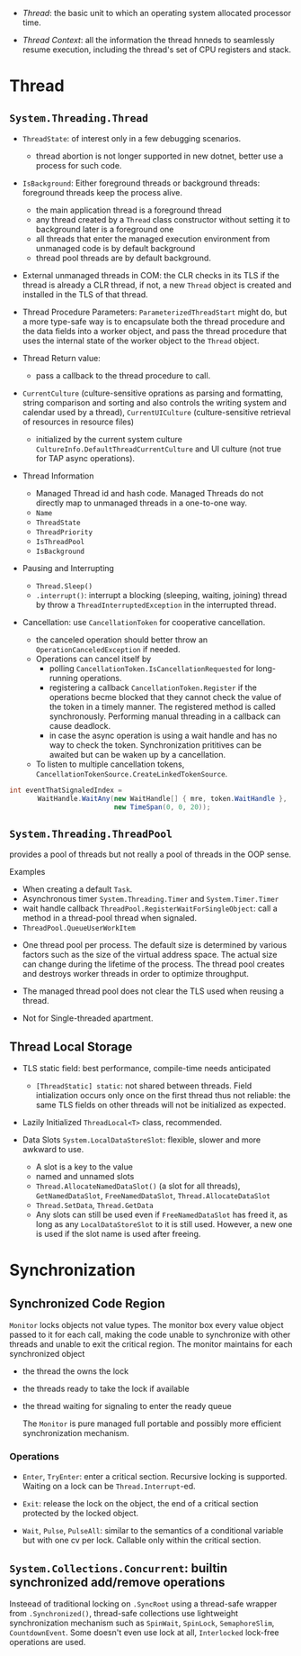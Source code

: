 # Threading

- /Thread/: the basic unit to which an operating system allocated processor time.

- /Thread Context/: all the information the thread hnneds to seamlessly resume execution, including the thread's set of CPU registers and stack.

* Thread

** =System.Threading.Thread=

- =ThreadState=: of interest only in a few debugging scenarios.
  + thread abortion is not longer supported in new dotnet, better use a process for such code.

- =IsBackground=: Either foreground threads or background threads: foreground threads keep the process alive.
  + the main application thread is a foreground thread
  + any thread created by a =Thread= class constructor without setting it to background later is a foreground one
  + all threads that enter the managed execution environment from unmanaged code is by default background
  + thread pool threads are by default background.

- External unmanaged threads in COM: the CLR checks in its TLS if the thread is already a CLR thread, if not, a new =Thread= object is created and installed in the TLS of that thread.

- Thread Procedure Parameters: =ParameterizedThreadStart= might do, but a more type-safe way is to encapsulate both the thread procedure and the data fields into a worker object, and pass the thread procedure that uses the internal state of the worker object to the =Thread= object.

- Thread Return value:
  + pass a callback to the thread procedure to call.

- =CurrentCulture= (culture-sensitive oprations as parsing and formatting, string comparison and sorting and also controls the writing system and calendar used by a thread), =CurrentUICulture= (culture-sensitive retrieval of resources in resource files)
  + initialized by the current system culture =CultureInfo.DefaultThreadCurrentCulture= and UI culture (not true for TAP async operations).

- Thread Information
  + Managed Thread id and hash code. Managed Threads do not directly map to unmanaged threads in a one-to-one way.
  + =Name=
  + =ThreadState=
  + =ThreadPriority=
  + =IsThreadPool=
  + =IsBackground=

- Pausing and Interrupting
  - =Thread.Sleep()=
  - =.interrupt()=: interrupt a blocking (sleeping, waiting, joining) thread by throw a =ThreadInterruptedException= in the interrupted thread.

- Cancellation: use =CancellationToken= for cooperative cancellation.
  + the canceled operation should better throw an =OperationCanceledException= if needed.
  + Operations can cancel itself by
    + polling =CancellationToken.IsCancellationRequested= for long-running operations.
    + registering a callback =CancellationToken.Register= if the operations becme blocked that they cannot check the value of the token in a timely manner. The registered method is called synchronously. Performing manual threading in a callback can cause deadlock.
    + in case the async operation is using a wait handle and has no way to check the token. Synchronization prititives can be awaited but can be waken up by a cancellation.
  + To listen to multiple cancellation tokens, =CancellationTokenSource.CreateLinkedTokenSource=.

#+begin_src csharp
int eventThatSignaledIndex =
       WaitHandle.WaitAny(new WaitHandle[] { mre, token.WaitHandle },
                          new TimeSpan(0, 0, 20));
#+end_src

** =System.Threading.ThreadPool=

provides a pool of threads but not really a pool of threads in the OOP sense.

Examples
  - When creating a default =Task=.
  - Asynchronous timer =System.Threading.Timer= and =System.Timer.Timer=
  - wait handle callback =ThreadPool.RegisterWaitForSingleObject=: call a method in a thread-pool thread when signaled.
  - =ThreadPool.QueueUserWorkItem=

- One thread pool per process. The default size is determined by various factors such as the size of the virtual address space. The actual size can change during the lifetime of the process. The thread pool creates and destroys worker threads in order to optimize throughput.

- The managed thread pool does not clear the TLS used when reusing a thread.

- Not for Single-threaded apartment.

** Thread Local Storage

- TLS static field: best performance, compile-time needs anticipated
  + =[ThreadStatic] static=: not shared between threads. Field intialization occurs only once on the first thread thus not reliable: the same TLS fields on other threads will not be initialized as expected.

- Lazily Initialized =ThreadLocal<T>= class, recommended.

- Data Slots =System.LocalDataStoreSlot=: flexible, slower and more awkward to use.
  + A slot is a key to the value
  + named and unnamed slots
  + =Thread.AllocateNamedDataSlot()= (a slot for all threads), =GetNamedDataSlot=, =FreeNamedDataSlot=, =Thread.AllocateDataSlot=
  + =Thread.SetData=, =Thread.GetData=
  + Any slots can still be used even if =FreeNamedDataSlot= has freed it, as long as any =LocalDataStoreSlot= to it is still used. However, a new one is used if the slot name is used after freeing.

* Synchronization

** Synchronized Code Region

=Monitor= locks objects not value types. The monitor box every value object passed to it for each call, making the code unable to synchronize with other threads and unable to exit the critical region. The monitor maintains for each synchronized object

- the thread the owns the lock

- the threads ready to take the lock if available

- the thread waiting for signaling to enter the ready queue

  The =Monitor= is pure managed full portable and possibly more efficient synchronization mechanism.

*** Operations

- =Enter=, =TryEnter=: enter a critical section. Recursive locking is supported. Waiting on a lock can be =Thread.Interrupt=-ed.

- =Exit=: release the lock on the object, the end of a critical section protected by the locked object.

- =Wait=, =Pulse=, =PulseAll=: similar to the semantics of a conditional variable but with one cv per lock. Callable only within the critical section.

** =System.Collections.Concurrent=: builtin synchronized add/remove operations

Insteead of traditional locking on =.SyncRoot= using a thread-safe wrapper from =.Synchronized()=, thread-safe collections use lightweight synchronization mechanism such as
=SpinWait=, =SpinLock=, =SemaphoreSlim=, =CountdownEvent=. Some doesn't even use lock at all, =Interlocked= lock-free operations are used.
